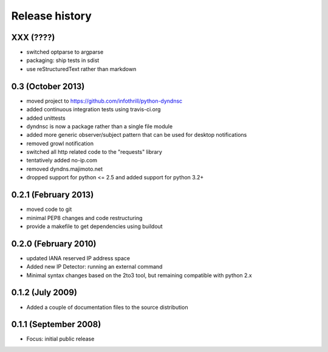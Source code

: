 Release history
---------------

XXX (????)
++++++++++++++++++
- switched optparse to argparse
- packaging: ship tests in sdist
- use reStructuredText rather than markdown

0.3  (October 2013)
++++++++++++++++++
- moved project to https://github.com/infothrill/python-dyndnsc
- added continuous integration tests using travis-ci.org
- added unittests
- dyndnsc is now a package rather than a single file module
- added more generic observer/subject pattern that can be used for
  desktop notifications
- removed growl notification
- switched all http related code to the "requests" library
- tentatively added no-ip.com
- removed dyndns.majimoto.net
- dropped support for python <= 2.5 and added support for python 3.2+

0.2.1 (February 2013)
++++++++++++++++++
- moved code to git
- minimal PEP8 changes and code restructuring
- provide a makefile to get dependencies using buildout

0.2.0 (February 2010)
++++++++++++++++++
- updated IANA reserved IP address space
- Added new IP Detector: running an external command
- Minimal syntax changes based on the 2to3 tool, but remaining compatible 
  with python 2.x

0.1.2 (July 2009)
++++++++++++++++++
- Added a couple of documentation files to the source distribution

0.1.1 (September 2008)
++++++++++++++++++
- Focus: initial public release